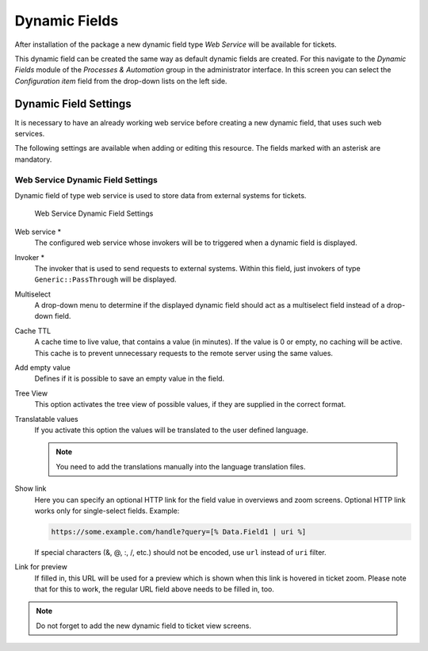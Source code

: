 Dynamic Fields
==============

After installation of the package a new dynamic field type *Web Service* will be available for tickets.

This dynamic field can be created the same way as default dynamic fields are created. For this navigate to the *Dynamic Fields* module of the *Processes & Automation* group in the administrator interface. In this screen you can select the *Configuration item* field from the drop-down lists on the left side.

.. seealso::

   The usage of dynamic fields and the general dynamic field settings are described in the `administrator manual <https://doc.otrs.com/doc/manual/admin/7.0/en/content/processes-automation/dynamic-fields.html>`__.


Dynamic Field Settings
----------------------

It is necessary to have an already working web service before creating a new dynamic field, that uses such web services.

The following settings are available when adding or editing this resource. The fields marked with an asterisk are mandatory.


Web Service Dynamic Field Settings
~~~~~~~~~~~~~~~~~~~~~~~~~~~~~~~~~~

Dynamic field of type web service is used to store data from external systems for tickets.

.. figure:: images/dynamic-field-web-service.png
   :alt: Web Service Dynamic Field Settings

   Web Service Dynamic Field Settings

Web service \*
   The configured web service whose invokers will be to triggered when a dynamic field is displayed.

Invoker \*
   The invoker that is used to send requests to external systems. Within this field, just invokers of type ``Generic::PassThrough`` will be displayed.

Multiselect
   A drop-down menu to determine if the displayed dynamic field should act as a multiselect field instead of a drop-down field.

Cache TTL
   A cache time to live value, that contains a value (in minutes). If the value is 0 or empty, no caching will be active. This cache is to prevent unnecessary requests to the remote server using the same values.

Add empty value
   Defines if it is possible to save an empty value in the field.

Tree View
   This option activates the tree view of possible values, if they are supplied in the correct format.

Translatable values
   If you activate this option the values will be translated to the user defined language.

   .. note::

      You need to add the translations manually into the language translation files.

Show link
   Here you can specify an optional HTTP link for the field value in overviews and zoom screens. Optional HTTP link works only for single-select fields. Example:

   .. code-block:: none

      https://some.example.com/handle?query=[% Data.Field1 | uri %]

   If special characters (&, @, :, /, etc.) should not be encoded, use ``url`` instead of ``uri`` filter.

Link for preview
   If filled in, this URL will be used for a preview which is shown when this link is hovered in ticket zoom. Please note that for this to work, the regular URL field above needs to be filled in, too.

.. note::

   Do not forget to add the new dynamic field to ticket view screens.

